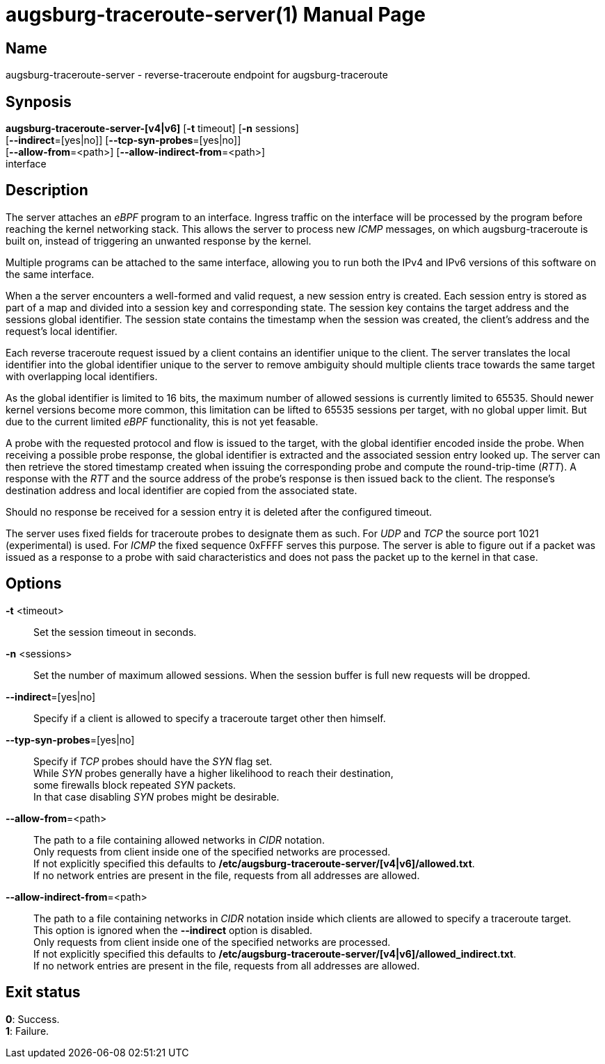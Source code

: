 = augsburg-traceroute-server(1)
Valentin Heinrich
:doctype: manpage
:manmanual: AUGSBURG-TRACEROUTE-SERVER
:mansource: AUGSBURG-TRACEROUTE-SERVER
:man-linkstyle: pass:[blue R < >]

== Name

augsburg-traceroute-server - reverse-traceroute endpoint for augsburg-traceroute

== Synposis

*augsburg-traceroute-server-[v4|v6]* [*-t* timeout] [*-n* sessions] +
    [*--indirect*=[yes|no]] [*--tcp-syn-probes*=[yes|no]] +
    [*--allow-from*=<path>] [*--allow-indirect-from*=<path>] +
    interface

== Description

The server attaches an _eBPF_ program to an interface.
Ingress traffic on the interface will be processed by the program
before reaching the kernel networking stack.
This allows the server to process new _ICMP_ messages, on which augsburg-traceroute is built on,
instead of triggering an unwanted response by the kernel.

Multiple programs can be attached to the same interface,
allowing you to run both the IPv4 and IPv6 versions of this software on the same interface.

When a the server encounters a well-formed and valid request, a new session entry is created.
Each session entry is stored as part of a map and divided into a session key and corresponding state.
The session key contains the target address and the sessions global identifier.
The session state contains the timestamp when the session was created, the client's address and the request's local identifier.

Each reverse traceroute request issued by a client contains an identifier unique to the client.
The server translates the local identifier into the global identifier unique to the server to remove ambiguity should multiple clients
trace towards the same target with overlapping local identifiers.

As the global identifier is limited to 16 bits, the maximum number of allowed sessions is currently limited to 65535.
Should newer kernel versions become more common, this limitation can be lifted to 65535 sessions per target,
with no global upper limit. But due to the current limited _eBPF_ functionality, this is not yet feasable.

A probe with the requested protocol and flow is issued to the target, with the global identifier encoded inside the probe.
When receiving a possible probe response, the global identifier is extracted and the associated session entry looked up.
The server can then retrieve the stored timestamp created when issuing the corresponding probe and compute the round-trip-time (_RTT_).
A response with the _RTT_ and the source address of the probe's response is then issued back to the client.
The response's destination address and local identifier are copied from the associated state.

Should no response be received for a session entry it is deleted after the configured timeout.

The server uses fixed fields for traceroute probes to designate them as such.
For _UDP_ and _TCP_ the source port 1021 (experimental) is used.
For _ICMP_ the fixed sequence 0xFFFF serves this purpose.
The server is able to figure out if a packet was issued as a response to a probe
with said characteristics and does not pass the packet up to the kernel in that case.

== Options

*-t* <timeout>::
    Set the session timeout in seconds.

*-n* <sessions>::
    Set the number of maximum allowed sessions.
    When the session buffer is full new requests will be dropped.

*--indirect*=[yes|no]::
    Specify if a client is allowed to specify a traceroute target
    other then himself.

*--typ-syn-probes*=[yes|no]::
    Specify if _TCP_ probes should have the _SYN_ flag set. +
    While _SYN_ probes generally have a higher likelihood to reach their destination, +
    some firewalls block repeated _SYN_ packets. +
    In that case disabling _SYN_ probes might be desirable. +

*--allow-from*=<path>::
    The path to a file containing allowed networks in _CIDR_ notation. +
    Only requests from client inside one of the specified networks are processed. +
    If not explicitly specified this defaults to */etc/augsburg-traceroute-server/[v4|v6]/allowed.txt*. +
    If no network entries are present in the file, requests from all addresses are allowed. +

 *--allow-indirect-from*=<path>::
    The path to a file containing networks in _CIDR_ notation inside which clients are allowed to specify a traceroute target. +
    This option is ignored when the *--indirect* option is disabled. +
    Only requests from client inside one of the specified networks are processed. +
    If not explicitly specified this defaults to */etc/augsburg-traceroute-server/[v4|v6]/allowed_indirect.txt*. +
    If no network entries are present in the file, requests from all addresses are allowed.

== Exit status

*0*: Success. +
*1*: Failure.
